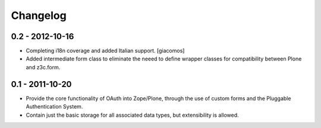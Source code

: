 =========
Changelog
=========

----------------
0.2 - 2012-10-16
----------------

* Completing i18n coverage and added Italian support.  [giacomos]
* Added intermediate form class to eliminate the neeed to define wrapper
  classes for compatibility between Plone and z3c.form.

----------------
0.1 - 2011-10-20
----------------

* Provide the core functionality of OAuth into Zope/Plone, through the
  use of custom forms and the Pluggable Authentication System.
* Contain just the basic storage for all associated data types, but
  extensibility is allowed.
